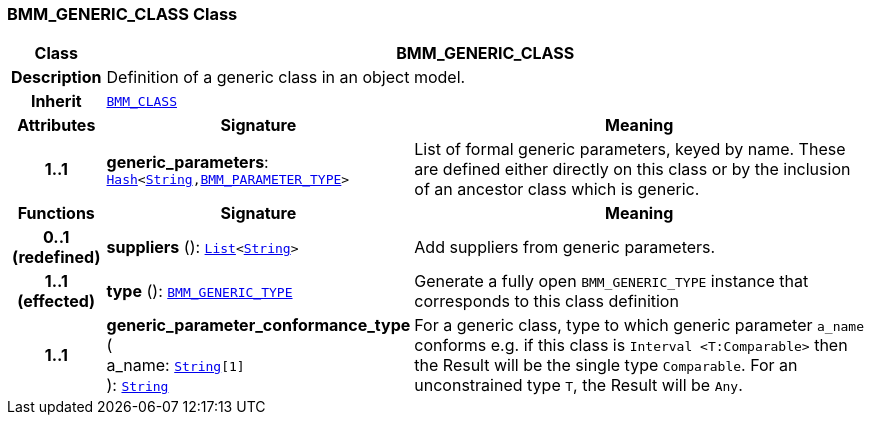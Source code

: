 === BMM_GENERIC_CLASS Class

[cols="^1,3,5"]
|===
h|*Class*
2+^h|*BMM_GENERIC_CLASS*

h|*Description*
2+a|Definition of a generic class in an object model.

h|*Inherit*
2+|`<<_bmm_class_class,BMM_CLASS>>`

h|*Attributes*
^h|*Signature*
^h|*Meaning*

h|*1..1*
|*generic_parameters*: `link:/releases/BASE/{base_release}/foundation_types.html#_hash_class[Hash^]<link:/releases/BASE/{base_release}/foundation_types.html#_string_class[String^],<<_bmm_parameter_type_class,BMM_PARAMETER_TYPE>>>`
a|List of formal generic parameters, keyed by name. These are defined either directly on this class or by the inclusion of an ancestor class which is generic.
h|*Functions*
^h|*Signature*
^h|*Meaning*

h|*0..1 +
(redefined)*
|*suppliers* (): `link:/releases/BASE/{base_release}/foundation_types.html#_list_class[List^]<link:/releases/BASE/{base_release}/foundation_types.html#_string_class[String^]>`
a|Add suppliers from generic parameters.

h|*1..1 +
(effected)*
|*type* (): `<<_bmm_generic_type_class,BMM_GENERIC_TYPE>>`
a|Generate a fully open `BMM_GENERIC_TYPE` instance that corresponds to this class definition

h|*1..1*
|*generic_parameter_conformance_type* ( +
a_name: `link:/releases/BASE/{base_release}/foundation_types.html#_string_class[String^][1]` +
): `link:/releases/BASE/{base_release}/foundation_types.html#_string_class[String^]`
a|For a generic class, type to which generic parameter `a_name` conforms e.g. if this class is `Interval <T:Comparable>` then the Result will be the single type `Comparable`. For an unconstrained type `T`, the Result will be `Any`.
|===
